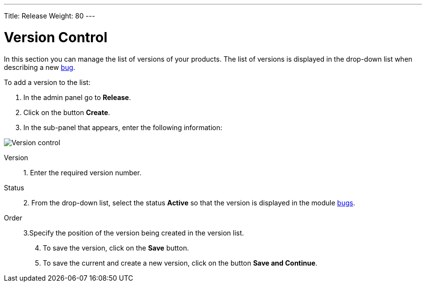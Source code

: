 ---
Title: Release
Weight: 80
---

:experimental:

:imagesdir: /images/en/user

= Version Control

In this section you can manage the list of versions of your products. The list of versions is displayed in the drop-down list when describing a new
link:../../../user/core-modules/bugs[bug].

To add a version to the list:

 .	In the admin panel go to *Release*.
 .	Click on the button *Create*.
 .	In the sub-panel that appears, enter the following information:

image:Release.png[Version control]

Version:: 1. Enter the required version number.
Status:: 2. From the drop-down list, select the status *Active* so that the version is displayed in the module
link:../../../user/core-modules/bugs[bugs].
Order:: 3.Specify the position of the version being created in the version list.

[start=4]
 .	To save the version, click on the btn:[*Save*] button.
 .	To save the current and create a new version, click on the button btn:[*Save and Continue*].



